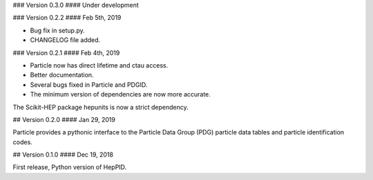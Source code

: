 ### Version 0.3.0
#### Under development

### Version 0.2.2
#### Feb 5th, 2019

* Bug fix in setup.py.
* CHANGELOG file added.

### Version 0.2.1
#### Feb 4th, 2019

* Particle now has direct lifetime and ctau access.
* Better documentation.
* Several bugs fixed in Particle and PDGID.
* The minimum version of dependencies are now more accurate.

The Scikit-HEP package hepunits is now a strict dependency.

## Version 0.2.0
#### Jan 29, 2019

Particle provides a pythonic interface to the Particle Data Group (PDG)
particle data tables and particle identification codes.

## Version 0.1.0
#### Dec 19, 2018

First release, Python version of HepPID.
